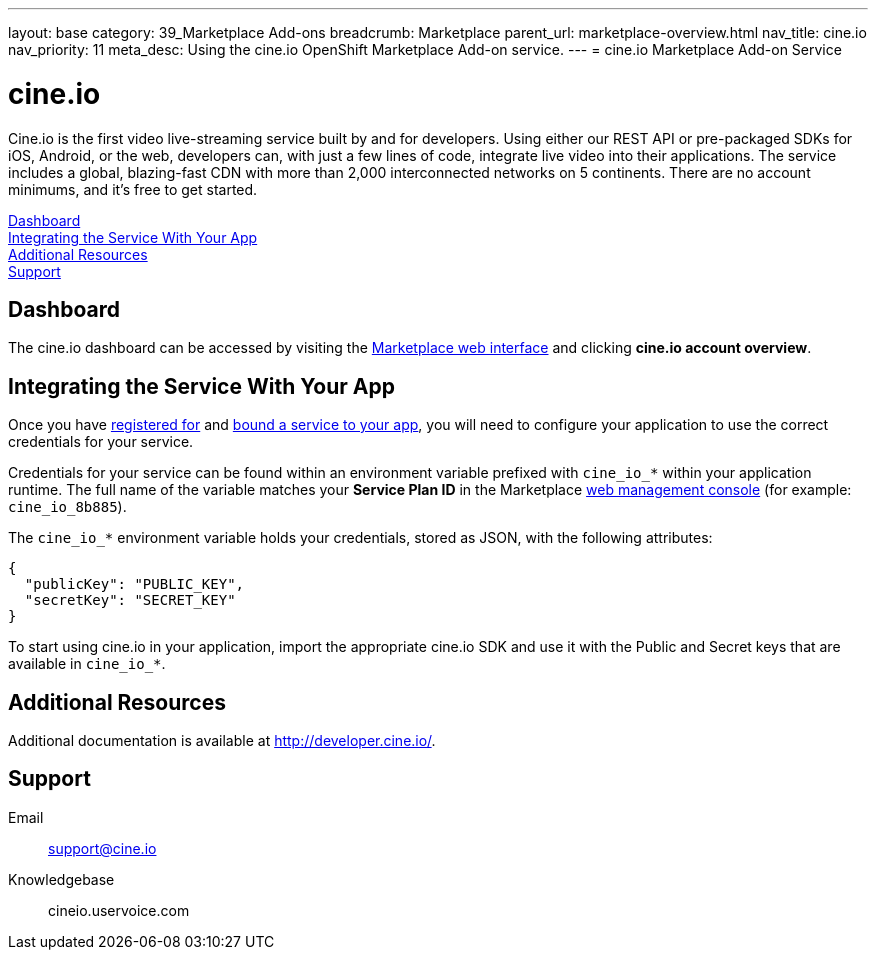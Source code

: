 ---
layout: base
category: 39_Marketplace Add-ons
breadcrumb: Marketplace
parent_url: marketplace-overview.html
nav_title: cine.io
nav_priority: 11
meta_desc: Using the cine.io OpenShift Marketplace Add-on service.
---
= cine.io Marketplace Add-on Service

[float]
= cine.io

[.lead]
Cine.io is the first video live-streaming service built by and for developers. Using either our REST API or pre-packaged SDKs for iOS, Android, or the web, developers can, with just a few lines of code, integrate live video into their applications. The service includes a global, blazing-fast CDN with more than 2,000 interconnected networks on 5 continents. There are no account minimums, and it's free to get started.

link:#dashboard[Dashboard] +
link:#integration[Integrating the Service With Your App] +
link:#resources[Additional Resources] +
link:#support[Support]

[[dashboard]]
== Dashboard
The cine.io dashboard can be accessed by visiting the link:https://marketplace.openshift.com/openshift#accounts[Marketplace web interface] and clicking *cine.io account overview*.

[[integration]]
== Integrating the Service With Your App
Once you have link:marketplace-overview.html#subscribe-service[registered for] and link:marketplace-overview.html#bind-service[bound a service to your app], you will need to configure your application to use the correct credentials for your service.

Credentials for your service can be found within an environment variable prefixed with `cine_io_*` within your application runtime. The full name of the variable matches your *Service Plan ID* in the Marketplace link:https://marketplace.openshift.com/openshift#accounts[web management console] (for example: `cine_io_8b885`).

The `cine_io_*` environment variable holds your credentials, stored as JSON, with the following attributes:

[source, javascript]
----
{
  "publicKey": "PUBLIC_KEY",
  "secretKey": "SECRET_KEY"
}
----

To start using cine.io in your application, import the appropriate cine.io SDK and use it with the Public and Secret keys that are available in `cine_io_*`.

[[resources]]
== Additional Resources
Additional documentation is available at link:http://developer.cine.io/[http://developer.cine.io/].

[[support]]
== Support

Email:: support@cine.io
Knowledgebase:: cineio.uservoice.com